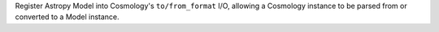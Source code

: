Register Astropy Model into Cosmology's ``to/from_format`` I/O, allowing
a Cosmology instance to be parsed from or converted to a Model instance.
